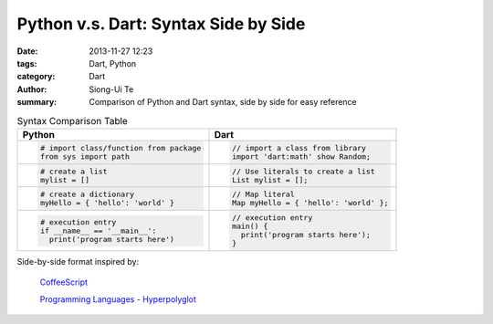 Python v.s. Dart: Syntax Side by Side
##########################################################################

:date: 2013-11-27 12:23
:tags: Dart, Python
:category: Dart
:author: Siong-Ui Te
:summary: Comparison of Python and Dart syntax, side by side for easy reference


.. list-table:: Syntax Comparison Table
   :header-rows: 1
   :class: table-syntax-diff

   * - Python
     - Dart

   * - .. code-block:: python

         # import class/function from package
         from sys import path

     - .. code-block:: dart

         // import a class from library
         import 'dart:math' show Random;

   * - .. code-block:: python

         # create a list
         mylist = []

     - .. code-block:: dart

         // Use literals to create a list
         List mylist = [];

   * - .. code-block:: python

         # create a dictionary
         myHello = { 'hello': 'world' }

     - .. code-block:: dart

         // Map literal
         Map myHello = { 'hello': 'world' };

   * - .. code-block:: python

         # execution entry
         if __name__ == '__main__':
           print('program starts here')

     - .. code-block:: dart

         // execution entry
         main() {
           print('program starts here');
         }




Side-by-side format inspired by:

  `CoffeeScript <http://coffeescript.org/>`_

  `Programming Languages - Hyperpolyglot <http://hyperpolyglot.org/>`_

